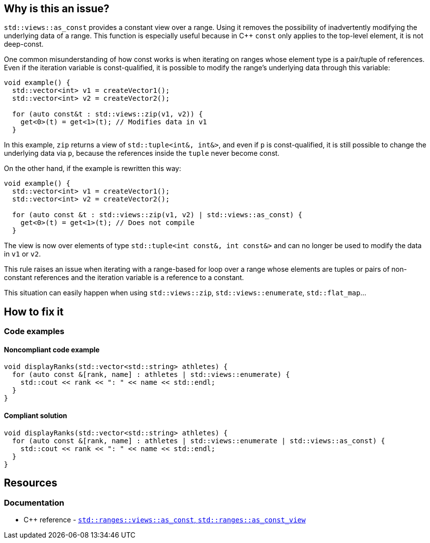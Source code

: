 
== Why is this an issue?

`std::views::as_const` provides a constant view over a range. Using it removes the possibility of inadvertently modifying the underlying data of a range. This function is especially useful because in {cpp} `const` only applies to the top-level element, it is not deep-const. 

One common misunderstanding of how const works is when iterating on ranges whose element type is a pair/tuple of references. Even if the iteration variable is const-qualified, it is possible to modify the range's underlying data through this variable:

[source,cpp,diff-id=1,diff-type=noncompliant]
----
void example() {
  std::vector<int> v1 = createVector1();
  std::vector<int> v2 = createVector2();
  
  for (auto const&t : std::views::zip(v1, v2)) {
    get<0>(t) = get<1>(t); // Modifies data in v1
  }
----

In this example, `zip` returns a view of `std::tuple<int&, int&>`, and even if `p` is const-qualified, it is still possible to change the underlying data via `p`, because the references inside the `tuple` never become const.

On the other hand, if the example is rewritten this way:

[source,cpp,diff-id=1,diff-noncompliant]
----
void example() {
  std::vector<int> v1 = createVector1();
  std::vector<int> v2 = createVector2();
  
  for (auto const &t : std::views::zip(v1, v2) | std::views::as_const) {
    get<0>(t) = get<1>(t); // Does not compile
  }
----

The view is now over elements of type `std::tuple<int const&, int const&>` and can no longer be used to modify the data in `v1` or `v2`.

This rule raises an issue when iterating with a range-based for loop over a range whose elements are tuples or pairs of non-constant references and the iteration variable is a reference to a constant.

This situation can easily happen when using `std::views::zip`, `std::views::enumerate`, `std::flat_map`...

//=== What is the potential impact?

== How to fix it

=== Code examples

==== Noncompliant code example

[source,cpp,diff-id=2,diff-type=noncompliant]
----
void displayRanks(std::vector<std::string> athletes) {
  for (auto const &[rank, name] : athletes | std::views::enumerate) {
    std::cout << rank << ": " << name << std::endl;
  }
}
----

==== Compliant solution

[source,cpp,diff-id=2,diff-type=compliant]
----
void displayRanks(std::vector<std::string> athletes) {
  for (auto const &[rank, name] : athletes | std::views::enumerate | std::views::as_const) {
    std::cout << rank << ": " << name << std::endl;
  }
}
----

== Resources

=== Documentation

* {cpp} reference - https://en.cppreference.com/w/cpp/ranges/as_const_view[`std::ranges::views::as_const`, `std::ranges::as_const_view`]

